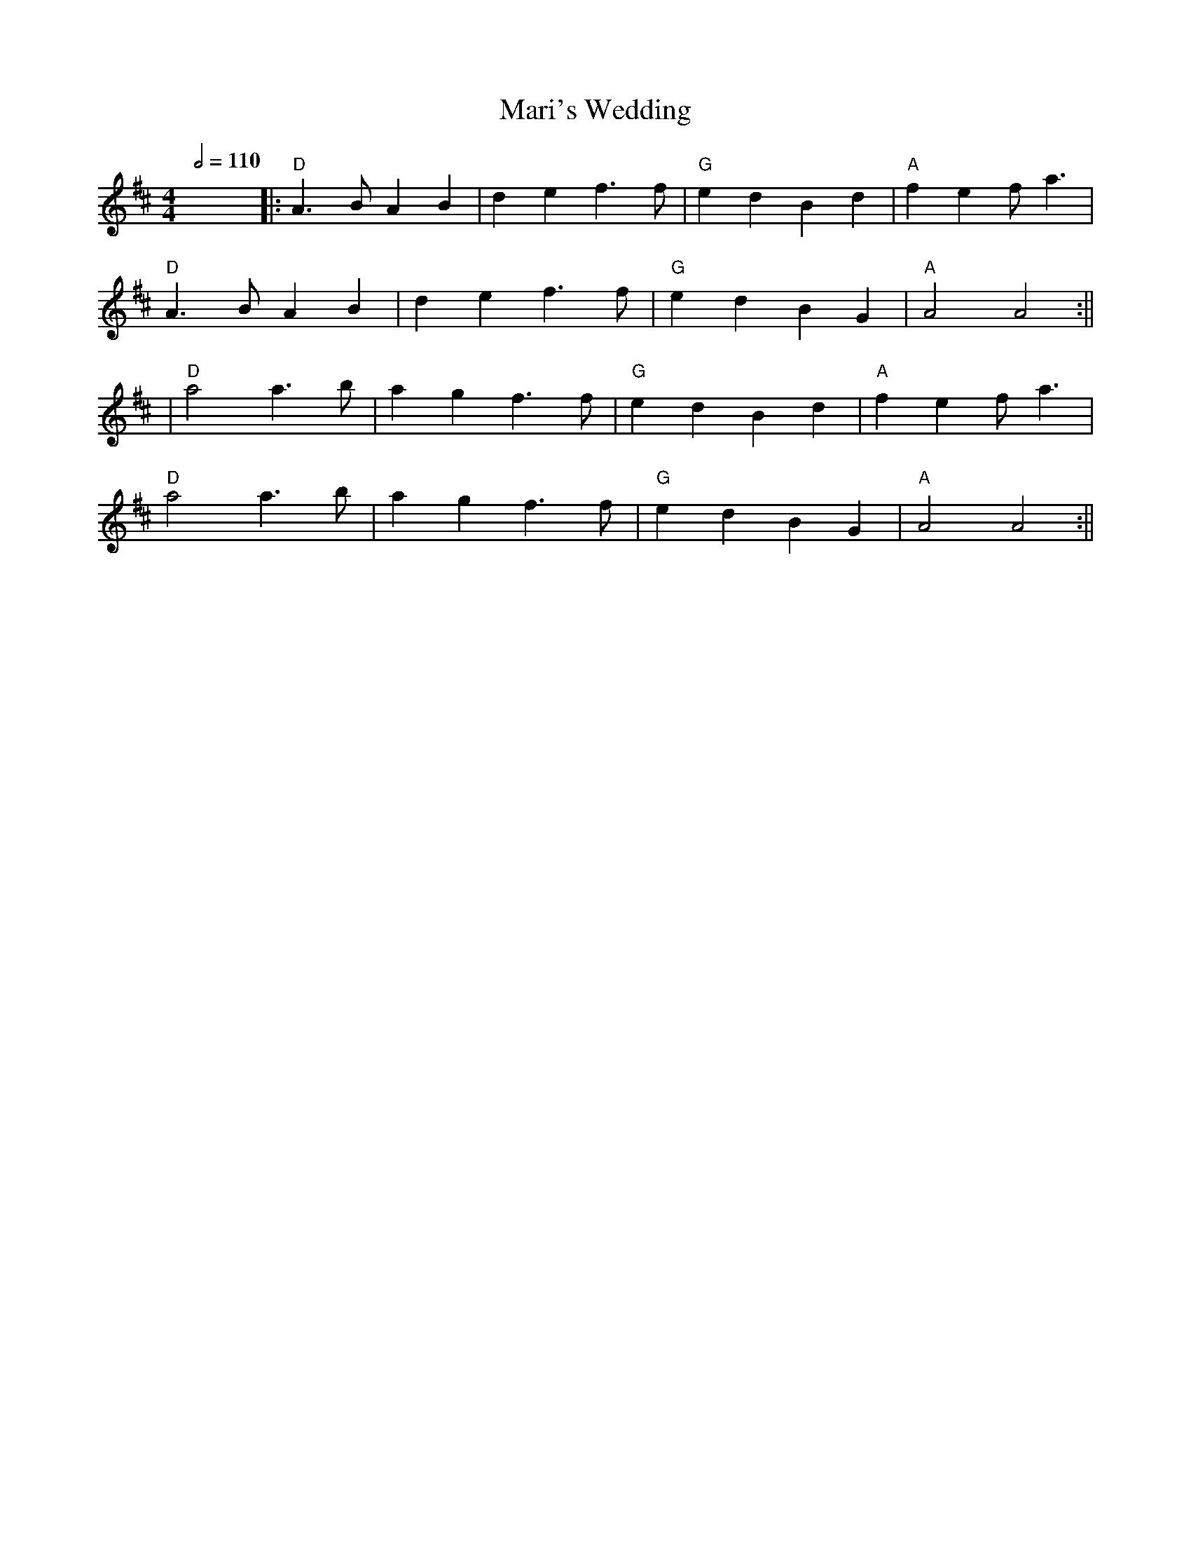 X: 4
T: Mari's Wedding
R: reel
Q:1/2=110
M: 4/4
L: 1/8
K: Dmaj
x8||:"D"A3BA2B2|d2 e2 f3 f |"G"e2 d2 B2 d2 |"A" f2 e2 f a3|
"D"A3BA2B2|d2 e2 f3 f|"G"e2 d2 B2 G2|"A"A4 A4:||
|"D"a4 a3 b|a2 g2 f3 f|"G"e2 d2 B2 d2 |"A"f2 e2 f a3|
"D"a4 a3 b|a2 g2 f3 f|"G"e2 d2 B2 G2|"A"A4 A4:||
    